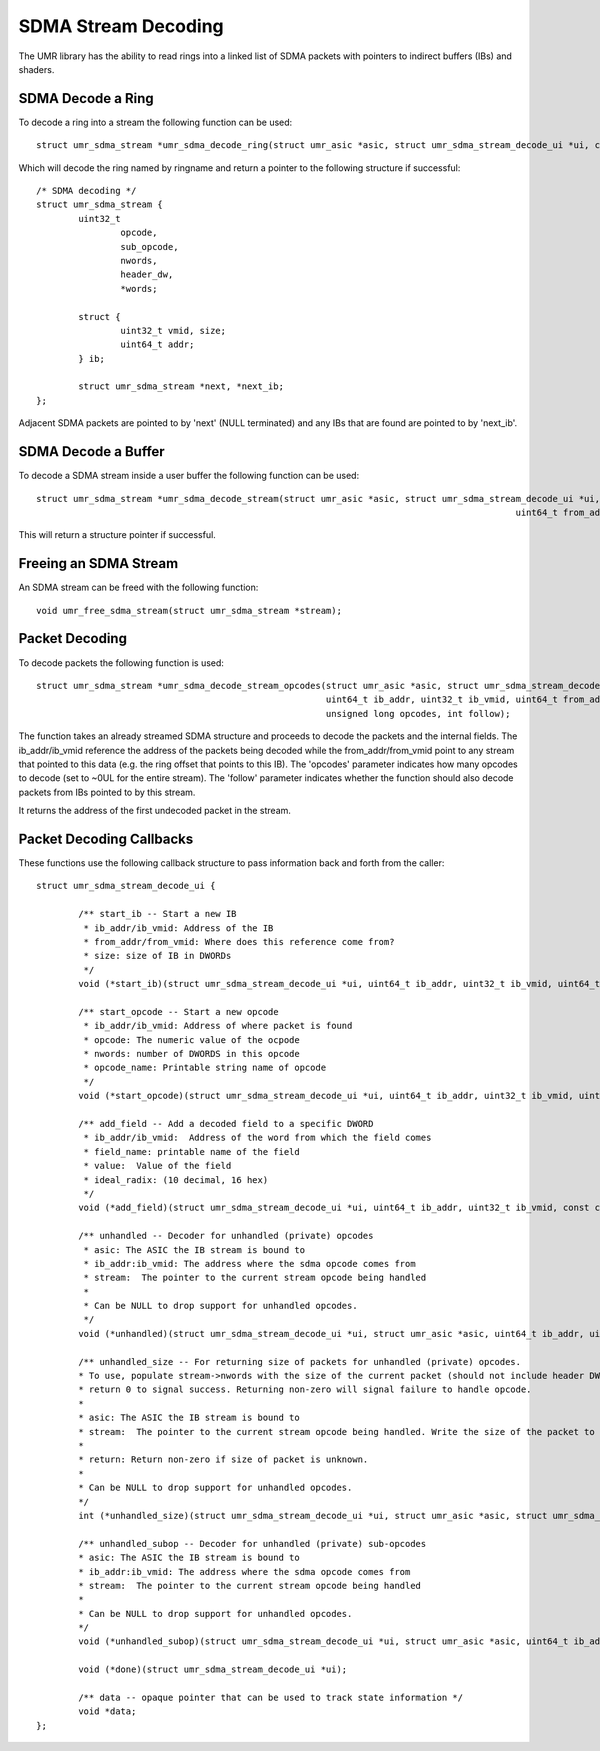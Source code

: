 ====================
SDMA Stream Decoding
====================

The UMR library has the ability to read rings into a linked list
of SDMA packets with pointers to indirect buffers (IBs) and shaders.

------------------
SDMA Decode a Ring
------------------

To decode a ring into a stream the following function can be used:

::

	struct umr_sdma_stream *umr_sdma_decode_ring(struct umr_asic *asic, struct umr_sdma_stream_decode_ui *ui, char *ringname, int start, int stop)

Which will decode the ring named by ringname and return a pointer to
the following structure if successful:

::

	/* SDMA decoding */
	struct umr_sdma_stream {
		uint32_t
			opcode,
			sub_opcode,
			nwords,
			header_dw,
			*words;

		struct {
			uint32_t vmid, size;
			uint64_t addr;
		} ib;

		struct umr_sdma_stream *next, *next_ib;
	};

Adjacent SDMA packets are pointed to by 'next' (NULL terminated) and
any IBs that are found are pointed to by 'next_ib'.

--------------------
SDMA Decode a Buffer
--------------------

To decode a SDMA stream inside a user buffer the following function
can be used:

::

	struct umr_sdma_stream *umr_sdma_decode_stream(struct umr_asic *asic, struct umr_sdma_stream_decode_ui *ui, int vm_partition,
												   uint64_t from_addr, uint32_t from_vmid, uint32_t *stream, uint32_t nwords)

This will return a structure pointer if successful.


----------------------
Freeing an SDMA Stream
----------------------

An SDMA stream can be freed with the following function:

::

	void umr_free_sdma_stream(struct umr_sdma_stream *stream);

---------------
Packet Decoding
---------------

To decode packets the following function is used:

::

	struct umr_sdma_stream *umr_sdma_decode_stream_opcodes(struct umr_asic *asic, struct umr_sdma_stream_decode_ui *ui, struct umr_sdma_stream *stream,
							       uint64_t ib_addr, uint32_t ib_vmid, uint64_t from_addr, uint64_t from_vmid,
							       unsigned long opcodes, int follow);

The function takes an already streamed SDMA structure and proceeds to decode the packets and the internal fields.  The ib_addr/ib_vmid reference the address of the packets being
decoded while the from_addr/from_vmid point to any stream that pointed to this data (e.g. the ring offset that points to this IB).  The 'opcodes' parameter
indicates how many opcodes to decode (set to ~0UL for the entire stream).  The 'follow' parameter indicates whether the function should also decode packets from IBs pointed
to by this stream.

It returns the address of the first undecoded packet in the stream.

-------------------------
Packet Decoding Callbacks
-------------------------

These functions use the following callback structure to pass information back and forth from the caller:

::

	struct umr_sdma_stream_decode_ui {

		/** start_ib -- Start a new IB
		 * ib_addr/ib_vmid: Address of the IB
		 * from_addr/from_vmid: Where does this reference come from?
		 * size: size of IB in DWORDs
		 */
		void (*start_ib)(struct umr_sdma_stream_decode_ui *ui, uint64_t ib_addr, uint32_t ib_vmid, uint64_t from_addr, uint32_t from_vmid, uint32_t size);

		/** start_opcode -- Start a new opcode
		 * ib_addr/ib_vmid: Address of where packet is found
		 * opcode: The numeric value of the ocpode
		 * nwords: number of DWORDS in this opcode
		 * opcode_name: Printable string name of opcode
		 */
		void (*start_opcode)(struct umr_sdma_stream_decode_ui *ui, uint64_t ib_addr, uint32_t ib_vmid, uint32_t opcode, uint32_t sub_opcode, uint32_t nwords, char *opcode_name);

		/** add_field -- Add a decoded field to a specific DWORD
		 * ib_addr/ib_vmid:  Address of the word from which the field comes
		 * field_name: printable name of the field
		 * value:  Value of the field
		 * ideal_radix: (10 decimal, 16 hex)
		 */
		void (*add_field)(struct umr_sdma_stream_decode_ui *ui, uint64_t ib_addr, uint32_t ib_vmid, const char *field_name, uint64_t value, char *str, int ideal_radix);

		/** unhandled -- Decoder for unhandled (private) opcodes
		 * asic: The ASIC the IB stream is bound to
		 * ib_addr:ib_vmid: The address where the sdma opcode comes from
		 * stream:  The pointer to the current stream opcode being handled
		 *
		 * Can be NULL to drop support for unhandled opcodes.
		 */
		void (*unhandled)(struct umr_sdma_stream_decode_ui *ui, struct umr_asic *asic, uint64_t ib_addr, uint32_t ib_vmid, struct umr_sdma_stream *stream);

		/** unhandled_size -- For returning size of packets for unhandled (private) opcodes.
		* To use, populate stream->nwords with the size of the current packet (should not include header DWORD) and then
		* return 0 to signal success. Returning non-zero will signal failure to handle opcode.
		*
		* asic: The ASIC the IB stream is bound to
		* stream:  The pointer to the current stream opcode being handled. Write the size of the packet to stream->nwords.
		*
		* return: Return non-zero if size of packet is unknown.
		*
		* Can be NULL to drop support for unhandled opcodes.
		*/
		int (*unhandled_size)(struct umr_sdma_stream_decode_ui *ui, struct umr_asic *asic, struct umr_sdma_stream *stream);

		/** unhandled_subop -- Decoder for unhandled (private) sub-opcodes
		* asic: The ASIC the IB stream is bound to
		* ib_addr:ib_vmid: The address where the sdma opcode comes from
		* stream:  The pointer to the current stream opcode being handled
		*
		* Can be NULL to drop support for unhandled opcodes.
		*/
		void (*unhandled_subop)(struct umr_sdma_stream_decode_ui *ui, struct umr_asic *asic, uint64_t ib_addr, uint32_t ib_vmid, struct umr_sdma_stream *stream);

		void (*done)(struct umr_sdma_stream_decode_ui *ui);

		/** data -- opaque pointer that can be used to track state information */
		void *data;
	};

